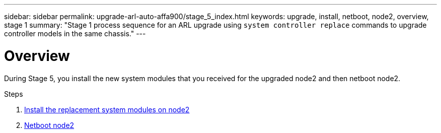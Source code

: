 ---
sidebar: sidebar
permalink: upgrade-arl-auto-affa900/stage_5_index.html
keywords: upgrade, install, netboot, node2, overview, stage 1
summary: "Stage 1 process sequence for an ARL upgrade using `system controller replace` commands to upgrade controller models in the same chassis."
---

= Overview
:hardbreaks:
:nofooter:
:icons: font
:linkattrs:
:imagesdir: ./media/

[.lead]
During Stage 5, you install the new system modules that you received for the upgraded node2 and then netboot node2.

.Steps

. link:install_replacement_system_modules_on_node2.html[Install the replacement system modules on node2]
. link:netboot_node2.html[Netboot node2]
//BURT-1476241 13-Sep-2022
